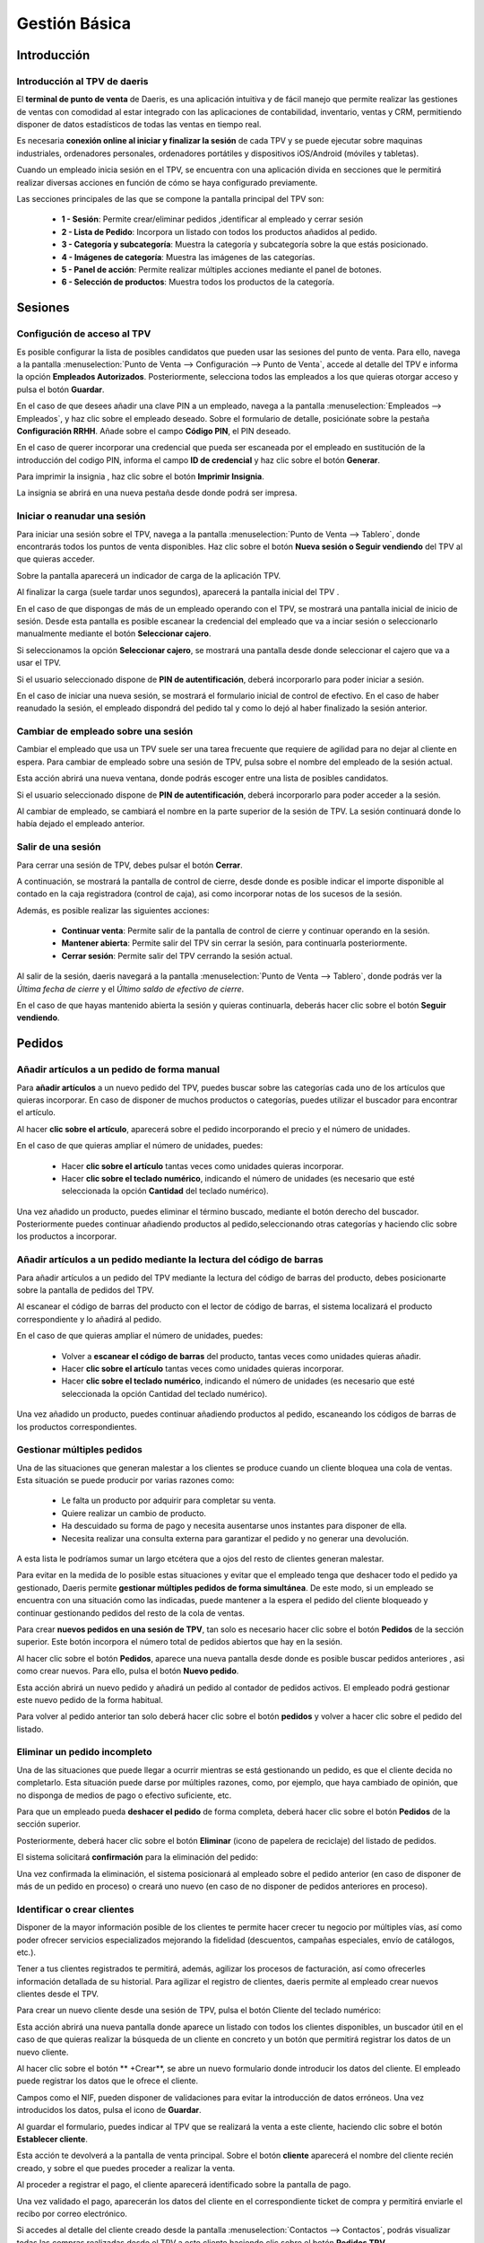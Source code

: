 ==============
Gestión Básica
==============

Introducción
=============

Introducción al TPV de daeris
----------------------------------

El **terminal de punto de venta** de Daeris, es una aplicación intuitiva y de fácil manejo que permite realizar las
gestiones de ventas con comodidad al estar integrado con las aplicaciones de contabilidad, inventario, ventas y CRM, permitiendo
disponer de datos estadísticos de todas las ventas en tiempo real.

Es necesaria **conexión online al iniciar y finalizar la sesión** de cada TPV y se puede ejecutar sobre maquinas
industriales, ordenadores personales, ordenadores portátiles y dispositivos iOS/Android (móviles y tabletas).

Cuando un empleado inicia sesión en el TPV, se encuentra con una aplicación divida en secciones que le permitirá
realizar diversas acciones en función de cómo se haya configurado previamente.

Las secciones principales de las que se compone la pantalla principal del TPV son:

    - **1 - Sesión**: Permite crear/eliminar pedidos ,identificar al empleado y cerrar sesión
    - **2 - Lista de Pedido**: Incorpora un listado con todos los productos añadidos al pedido.
    - **3 - Categoría y subcategoría**: Muestra la categoría y subcategoría sobre la que estás posicionado.
    - **4 - Imágenes de categoría**: Muestra las imágenes de las categorías.
    - **5 - Panel de acción**: Permite realizar múltiples acciones mediante el panel de botones.
    - **6 - Selección de productos**: Muestra todos los productos de la categoría.

.. image:: gestion_basica/pos_partes.png
   :align: center
   :alt: Secciones principales de las que se compone la pantalla principal del TPV

Sesiones
=============

Configución de acceso al TPV
------------------------------

Es posible configurar la lista de posibles candidatos que pueden usar las sesiones del punto de venta.
Para ello, navega a la pantalla :menuselection:`Punto de Venta --> Configuración --> Punto de Venta`, accede al detalle
del TPV e informa la opción **Empleados Autorizados**. Posteriormente, selecciona todos las
empleados a los que quieras otorgar acceso y pulsa el botón **Guardar**.

.. image:: gestion_basica/conf_empleados.png
   :align: center
   :alt: Informa la opción Empleados Autorizados y selecciona todos las empleados a los que quieras otorgar acceso

En el caso de que desees añadir una clave PIN a un empleado, navega a la pantalla :menuselection:`Empleados --> Empleados`,
y haz clic sobre el empleado deseado. Sobre el formulario de detalle, posiciónate sobre la pestaña **Configuración RRHH**.
Añade sobre el campo **Código PIN**, el PIN deseado.

.. image:: gestion_basica/rrhh1.png
   :align: center
   :alt: Informa el PIN deseado

En el caso de querer incorporar una credencial que pueda ser escaneada por el empleado en sustitución de la introducción
del codigo PIN, informa el campo **ID de credencial** y haz clic sobre el botón **Generar**.

.. image:: gestion_basica/rrhh2.png
   :align: center
   :alt: ID de credencial

Para imprimir la insignia , haz clic sobre el botón **Imprimir Insignia**.

.. image:: gestion_basica/rrhh3.png
   :align: center
   :alt: ID de credencial

La insignia se abrirá en una nueva pestaña desde donde podrá ser impresa.

.. image:: gestion_basica/rrhh4.png
   :align: center
   :alt: ID de credencial

Iniciar o reanudar una sesión
------------------------------

Para iniciar una sesión sobre el TPV, navega a la pantalla :menuselection:`Punto de Venta --> Tablero`, donde
encontrarás todos los puntos de venta disponibles. Haz clic sobre el botón **Nueva sesión o Seguir vendiendo** del TPV al
que quieras acceder.

.. image:: gestion_basica/pos_tablero.png
   :align: center
   :alt: Para iniciar una sesión sobre el TPV, navega a la pantalla : Punto de Venta / Tablero

Sobre la pantalla aparecerá un indicador de carga de la aplicación TPV.

.. image:: gestion_basica/pos_carga.png
   :align: center
   :alt: Indicador de carga de la aplicación TPV

Al finalizar la carga (suele tardar unos segundos), aparecerá la pantalla inicial del TPV .

En el caso de que dispongas de más de un empleado operando con el TPV, se mostrará una pantalla inicial de inicio de sesión.
Desde esta pantalla es posible escanear la credencial del empleado que va a inciar sesión o seleccionarlo manualmente mediante
el botón **Seleccionar cajero**.

.. image:: gestion_basica/pos_sesion.png
   :align: center
   :alt: escanear la credencial del empleado que va a inciar sesión o seleccionarlo manualmente mediante el botón Seleccionar cajero

Si seleccionamos la opción **Seleccionar cajero**, se mostrará una pantalla desde donde seleccionar el cajero que va a usar el TPV.

.. image:: gestion_basica/pos_cajero.png
   :align: center
   :alt: Pantalla desde donde seleccionar el cajero que va a usar el TPV.

Si el usuario seleccionado dispone de **PIN de autentificación**, deberá incorporarlo para poder iniciar a sesión.

.. image:: gestion_basica/pos_cajero2.png
   :align: center
   :alt: Incorporar el PIN para poder iniciar a sesión.

En el caso de iniciar una nueva sesión, se mostrará el formulario inicial de control de efectivo.
En el caso de haber reanudado la sesión, el empleado dispondrá del pedido tal y como lo dejó al haber finalizado
la sesión anterior.

.. image:: gestion_basica/pos_init.png
   :align: center
   :alt: Pantalla inicial del TPV

Cambiar de empleado sobre una sesión
-------------------------------------
Cambiar el empleado que usa un TPV suele ser una tarea frecuente que requiere de agilidad para no dejar al cliente
en espera. Para cambiar de empleado sobre una sesión de TPV, pulsa sobre el nombre del empleado de la sesión actual.

.. image:: gestion_basica/pos_empleado.png
   :align: center
   :alt: Cambiar el empleado que usa un TPV

Esta acción abrirá una nueva ventana, donde podrás escoger entre una lista de posibles candidatos.

.. image:: gestion_basica/pos_seleccion.png
   :align: center
   :alt: Nueva ventana, donde podrás escoger entre una lista de posibles candidatos

Si el usuario seleccionado dispone de **PIN de autentificación**, deberá incorporarlo para poder acceder a la sesión.

.. image:: gestion_basica/pos_aut.png
   :align: center
   :alt: Si el usuario seleccionado dispone de PIN de autentificación, deberá incorporarlo para poder acceder a la sesión.

Al cambiar de empleado, se cambiará el nombre en la parte superior de la sesión de TPV. La sesión continuará donde
lo había dejado el empleado anterior.

.. image:: gestion_basica/pos_empleado2.png
   :align: center
   :alt: Al cambiar de empleado, se cambiará el nombre en la parte superior de la sesión de TPV

Salir de una sesión
----------------------------

Para cerrar una sesión de TPV, debes pulsar el botón **Cerrar**.

.. image:: gestion_basica/pos_cerrar.png
   :align: center
   :alt: Para cerrar una sesión de TPV, debes pulsar el botón Cerrar.


A continuación, se mostrará la pantalla de control de cierre, desde donde es posible indicar el importe disponible
al contado en la caja registradora (control de caja), asi como incorporar notas de los sucesos de la sesión.

Además, es posible realizar las siguientes acciones:

    - **Continuar venta**: Permite salir de la pantalla de control de cierre y continuar operando en la sesión.
    - **Mantener abierta**: Permite salir del TPV sin cerrar la sesión, para continuarla posteriormente.
    - **Cerrar sesión**: Permite salir del TPV cerrando la sesión actual.

.. image:: gestion_basica/pos_control_cierre.png
   :align: center
   :alt: Pantalla de control de caja al cierre del TPV

Al salir de la sesión, daeris navegará a la pantalla :menuselection:`Punto de Venta --> Tablero`, donde podrás ver
la *Última fecha de cierre* y el *Último saldo de efectivo de cierre*.

.. image:: gestion_basica/pos_post_cierre.png
   :align: center
   :alt: Pantalla de control de caja al cierre del TPV

En el caso de que hayas mantenido abierta la sesión y quieras continuarla, deberás hacer clic sobre el botón **Seguir vendiendo**.

.. image:: gestion_basica/pos_post_cierre2.png
   :align: center
   :alt: Pantalla de control de caja al cierre del TPV

Pedidos
=============

Añadir artículos a un pedido de forma manual
---------------------------------------------

Para **añadir artículos** a un nuevo pedido del TPV, puedes buscar sobre las categorías cada uno de los artículos
que quieras incorporar. En caso de disponer de muchos productos o categorías, puedes utilizar el buscador para
encontrar el artículo.

.. image:: gestion_basica/buscador.png
   :align: center
   :alt: Puedes utilizar el buscador para encontrar el artículo

Al hacer **clic sobre el artículo**, aparecerá sobre el pedido incorporando el precio y el número de unidades.

.. image:: gestion_basica/clic_articulo.png
   :align: center
   :alt: Al hacer clic sobre el artículo, aparecerá sobre el pedido incorporando el precio y el número de unidades.

En el caso de que quieras ampliar el número de unidades, puedes:

    - Hacer **clic sobre el artículo** tantas veces como unidades quieras incorporar.
    - Hacer **clic sobre el teclado numérico**, indicando el número de unidades (es necesario que esté seleccionada la opción **Cantidad** del teclado numérico).

.. image:: gestion_basica/clic_articulo2.png
   :align: center
   :alt: Hacer clic sobre el teclado numérico, indicando el número de unidades , necesario que esté seleccionada la opción Cantidad del teclado numérico.

Una vez añadido un producto, puedes eliminar el término buscado, mediante el botón derecho del buscador. Posteriormente
puedes continuar añadiendo productos al pedido,seleccionando otras categorías y haciendo clic sobre los productos a incorporar.

.. image:: gestion_basica/resultado_articulo.png
   :align: center
   :alt: puedes continuar añadiendo productos al pedido.


Añadir artículos a un pedido mediante la lectura del código de barras
------------------------------------------------------------------------

Para añadir artículos a un pedido del TPV mediante la lectura del código de barras del producto, debes posicionarte
sobre la pantalla de pedidos del TPV.

.. image:: gestion_basica/tpv_buscar.png
   :align: center
   :alt: Buscar productos en el TPV

Al escanear el código de barras del producto con el lector de código de barras, el sistema localizará el producto
correspondiente y lo añadirá al pedido.

.. image:: gestion_basica/tpv_buscar2.png
   :align: center
   :alt: Producto añadido al pedido del TPV

En el caso de que quieras ampliar el número de unidades, puedes:

    - Volver a **escanear el código de barras** del producto, tantas veces como unidades quieras añadir.
    - Hacer **clic sobre el artículo** tantas veces como unidades quieras incorporar.
    - Hacer **clic sobre el teclado numérico**, indicando el número de unidades (es necesario que esté seleccionada la opción Cantidad del teclado numérico).

.. image:: gestion_basica/tpv_unidades.png
   :align: center
   :alt: Unidades del artículo añadido al pedido del TPV

Una vez añadido un producto, puedes continuar añadiendo productos al pedido, escaneando los códigos de barras de los
productos correspondientes.


Gestionar múltiples pedidos 
----------------------------
Una de las situaciones que generan malestar a los clientes se produce cuando un cliente bloquea una cola de ventas.
Esta situación se puede producir por varias razones como:

    - Le falta un producto por adquirir para completar su venta.
    - Quiere realizar un cambio de producto.
    - Ha descuidado su forma de pago y necesita ausentarse unos instantes para disponer de ella.
    - Necesita realizar una consulta externa para garantizar el pedido y no generar una devolución.

A esta lista le podríamos sumar un largo etcétera que a ojos del resto de clientes generan malestar.

Para evitar en la medida de lo posible estas situaciones y evitar que el empleado tenga que deshacer todo el pedido
ya gestionado, Daeris permite **gestionar múltiples pedidos de forma simultánea**. De este modo, si un empleado se
encuentra con una situación como las indicadas, puede mantener a la espera el pedido del cliente bloqueado y
continuar gestionando pedidos del resto de la cola de ventas.

Para crear **nuevos pedidos en una sesión de TPV**, tan solo es necesario hacer clic sobre el botón **Pedidos** de la sección
superior. Este botón incorpora el número total de pedidos abiertos que hay en la sesión.

.. image:: gestion_basica/tpv_anadir_pedido.png
   :align: center
   :alt: Añadir pedido al TPV

Al hacer clic sobre el botón **Pedidos**, aparece una nueva pantalla desde donde es posible buscar pedidos anteriores ,
asi como crear nuevos. Para ello, pulsa el botón **Nuevo pedido**.

.. image:: gestion_basica/tpv_nuevo_pedido.png
   :align: center
   :alt: Nuevo pedido en el TPV

Esta acción abrirá un nuevo pedido y añadirá un pedido al contador de pedidos activos. El empleado podrá
gestionar este nuevo pedido de la forma habitual.

.. image:: gestion_basica/tpv_nuevo_pedido2.png
   :align: center
   :alt: Nuevo pedido en el TPV

Para volver al pedido anterior tan solo deberá hacer clic sobre el botón **pedidos** y volver a hacer clic sobre el pedido del listado.

.. image:: gestion_basica/tpv_volver_pedido.png
   :align: center
   :alt: Volver al pedido anterior

Eliminar un pedido incompleto
-------------------------------

Una de las situaciones que puede llegar a ocurrir mientras se está gestionando un pedido, es que el cliente decida
no completarlo. Esta situación puede darse por múltiples razones, como, por ejemplo, que haya cambiado de opinión,
que no disponga de medios de pago o efectivo suficiente, etc.

Para que un empleado pueda **deshacer el pedido** de forma completa, deberá hacer clic sobre el botón **Pedidos** de la
sección superior.

.. image:: gestion_basica/tpv_eliminar_pedido.png
   :align: center
   :alt: Eliminar el pedido

Posteriormente, deberá hacer clic sobre el botón **Eliminar** (icono de papelera de reciclaje) del listado de pedidos.

.. image:: gestion_basica/tpv_eliminar_pedido2.png
   :align: center
   :alt: Eliminar el pedido

El sistema solicitará **confirmación** para la eliminación del pedido:

.. image:: gestion_basica/tpv_eliminar_confirmar.png
   :align: center
   :alt: Confirmar eliminar el pedido

Una vez confirmada la eliminación, el sistema posicionará al empleado sobre el pedido anterior (en caso de disponer
de más de un pedido en proceso) o creará uno nuevo (en caso de no disponer de pedidos anteriores en proceso).

.. image:: gestion_basica/tpv_eliminar_nuevo.png
   :align: center
   :alt: Nuevo pedido del TPV

Identificar o crear clientes
-------------------------------
Disponer de la mayor información posible de los clientes te permite hacer crecer tu negocio por múltiples vías,
así como poder ofrecer servicios especializados mejorando la fidelidad (descuentos, campañas especiales,
envío de catálogos, etc.).

Tener a tus clientes registrados te permitirá, además, agilizar los procesos de facturación, así como ofrecerles
información detallada de su historial. Para agilizar el registro de clientes, daeris permite al empleado crear
nuevos clientes desde el TPV.

Para crear un nuevo cliente desde una sesión de TPV, pulsa el botón Cliente del teclado numérico:

.. image:: gestion_basica/tpv_cliente.png
   :align: center
   :alt: Cliente del TPV

Esta acción abrirá una nueva pantalla donde aparece un listado con todos los clientes disponibles, un buscador útil
en el caso de que quieras realizar la búsqueda de un cliente en concreto y un botón que permitirá registrar los
datos de un nuevo cliente.

.. image:: gestion_basica/tpv_anadir_cliente.png
   :align: center
   :alt: Añadir cliente

Al hacer clic sobre el botón ** +Crear**, se abre un nuevo formulario donde introducir los datos del cliente. El empleado
puede registrar los datos que le ofrece el cliente.

Campos como el NIF, pueden disponer de validaciones para evitar la introducción de datos erróneos. Una vez
introducidos los datos, pulsa el icono de **Guardar**.

.. image:: gestion_basica/tpv_guardar_cliente.png
   :align: center
   :alt: Guardar cliente

Al guardar el formulario, puedes indicar al TPV que se realizará la venta a este cliente, haciendo clic sobre el
botón **Establecer cliente**.

.. image:: gestion_basica/tpv_establecer_cliente.png
   :align: center
   :alt: Establecer cliente

Esta acción te devolverá a la pantalla de venta principal. Sobre el botón **cliente** aparecerá el nombre del cliente
recién creado, y sobre el que puedes proceder a realizar la venta.

.. image:: gestion_basica/tpv_cliente_on.png
   :align: center
   :alt: Cliente del TPV

Al proceder a registrar el pago, el cliente aparecerá identificado sobre la pantalla de pago.

.. image:: gestion_basica/tpv_cliente_pago.png
   :align: center
   :alt: Cliente del TPV

Una vez validado el pago, aparecerán los datos del cliente en el correspondiente ticket de compra y permitirá enviarle
el recibo por correo electrónico.

.. image:: gestion_basica/tpv_cliente_compra.png
   :align: center
   :alt: Cliente sobre el ticket de compra

Si accedes al detalle del cliente creado desde la pantalla :menuselection:`Contactos --> Contactos`, podrás
visualizar todas las compras realizadas desde el TPV a este cliente haciendo clic sobre el botón **Pedidos TPV**.

.. image:: gestion_basica/tpv_cliente_ventas.png
   :align: center
   :alt: Ventas TPV

El sistema mostrará un listado de las ventas realizadas a ese cliente mediante la TPV.

.. image:: gestion_basica/tpv_cliente_ventas2.png
   :align: center
   :alt: Listado de Ventas TPV


Importar presupuestos / pedidos sobre el TPV
---------------------------------------------

En función de los circuitos de venta establecidos en tu negocio, es posible que envíes presupuestos a tus clientes
o generes pedidos de venta pendientes de pago.

Desde cualquier TPV, es posible la importación de los presupuestos o pedidos con el objetivo de que el cliente
pueda realizar un pago inicial o completar el pago.

En el caso de que los productos asociados al pedido no estén incorporados al TPV, la aplicación solicitará la
importación para poder proceder con su venta.

Además, se incorporará el cliente asociado al pedido sobre el TPV y se permitirá emitir la factura correspondiente.

Para importar un presupuesto o pedido sobre el TPV debes hacer clic sobre el botón **Presupuesto / Pedido**

.. image:: gestion_basica/importar1.png
   :align: center
   :alt: Importar presupuestos / pedidos sobre el TPV

Esta acción muestra un listado sobre una ventana con todos los presupuestos / pedidos no finalizados. El listado
dispone de información relevante como el número de presupuesto/pedido, fecha, cliente, comercial, importe y estado.
Además, es posible realizar búsquedas con el buscador de la barra superior.

.. image:: gestion_basica/importar2.png
   :align: center
   :alt: Importar presupuestos / pedidos sobre el TPV

Al seleccionar un pedido, la aplicación solicita al empleado la acción que se procede a realizar, siendo posible
escoger una de las siguientes opciones:

   -  **Aplicar un pago inicial**: Solicitará el porcentaje a aplicar sobre el precio total del pedido.
   -  **Liquidar el pedido**: Aplicará el precio total del pedido.

.. image:: gestion_basica/importar3.png
   :align: center
   :alt: Importar presupuestos / pedidos sobre el TPV

En el caso de que algunos de los productos asociados al pedido no estén asociados al TPV, la aplicación solicitará
realizar su carga, acción que debe confirmarse.

.. image:: gestion_basica/importar4.png
   :align: center
   :alt: Importar presupuestos / pedidos sobre el TPV

Una vez seleccionada la opción, se incorporarán las líneas del pedido como línea del pedido del TPV, además del cliente
asociado.

.. image:: gestion_basica/importar5.png
   :align: center
   :alt: Importar presupuestos / pedidos sobre el TPV

Una vez completado el pedido se debe proceder al pago, mediante el botón **pagos**. Esta acción navega a la pantalla
de pago del pedido desde dónde es necesario seleccionar el método de pago.

.. image:: gestion_basica/importar6.png
   :align: center
   :alt: Importar presupuestos / pedidos sobre el TPV

Posteriormente es necesario hacer clic sobre el botón **Facturas del cliente**, en el caso de que quieras imprimir
la factura tras **validar** el pago.

.. image:: gestion_basica/importar7.png
   :align: center
   :alt: Importar presupuestos / pedidos sobre el TPV

Al **validar** el pago aparece la factura, para realizar su impresión.

.. image:: gestion_basica/importar8.png
   :align: center
   :alt: Importar presupuestos / pedidos sobre el TPV

Al validar el pago aparece la pantalla de gestión del recibo, desde dónde es posible enviar el recibo y la factura por
correo electrónico.

.. image:: gestion_basica/importar9.png
   :align: center
   :alt: Importar presupuestos / pedidos sobre el TPV

Limitar la carga de clientes y/o productos
--------------------------------------------

Al iniciar una sesión del TPV, se cargan de forma predeterminada todos los **productos** y **clientes**.
En función de tu negocio, es posible que dispongas de un volumen de productos o clientes muy elevado.
Esta situación puede provocar **lentitud a la hora de iniciar la sesión**.

Para corregir esta situación, Daeris permite establecer la carga de un número máximo de registros e incluso permite
la opción de cargar el resto de forma invisible una vez se ha iniciado la sesión.

Para limitar la carga de clientes al iniciar la sesión del TPV, navega a la pantalla
:menuselection:`Punto de Venta --> Configuración --> Punto de Venta`, accede al detalle
del TPV y sobre el apartado **Interfaz TPV**, informa la opción **Carga de clientes limitada**.

Al activar esta opción, se cargarán **los primeros 100 clientes** al iniciar la sesión.

En el caso de que desees que se carguen el resto de clientes una vez iniciada la sesión, selecciona la opción
**Cargar todos los clientes restantes en segundo plano**.

Posteriormente, pulsa el botón **Guardar**.

.. image:: gestion_basica/carga1.png
   :align: center
   :alt: Carga de clientes limitada

En el caso de que no incorpores la opción de **Cargar todos los clientes restantes en segundo plano**,
puedes igualmente llegar a cargar un cliente cuando lo necesites.

Sobre el TPV, a la hora de buscar el cliente, debes hacer clic sobre el botón cliente.
Sobre el buscador, introduce parte del nombre del cliente y haz clic posteriormente sobre el botón
**Cargar Clientes**. En el caso de que existan clientes que coincidan con la búsqueda, estos serán cargados
sobre el TPV y aparecerán en el listado.

.. image:: gestion_basica/carga1b.png
   :align: center
   :alt: Carga de clientes limitada

Para limitar la carga de productos al iniciar la sesión del TPV, navega a la pantalla
:menuselection:`Punto de Venta --> Configuración --> Punto de Venta`, accede al detalle
del TPV y sobre el apartado **Inventario**, informa la opción **Carga de productos limitada**.

Al activar esta opción, se cargarán **los 20.000 productos mas comunes** al iniciar la sesión.

En el caso de que desees que se carguen el resto de productos una vez iniciada la sesión, selecciona la opción
**Cargar todos los productos restantes en segundo plano**.

Posteriormente, pulsa el botón **Guardar**.

.. image:: gestion_basica/carga2.png
   :align: center
   :alt: Carga de productos limitada

En el caso de que no incorpores la opción de **Cargar todos los productos restantes en segundo plano**,
puedes igualmente llegar a cargar un producto cuando lo necesites.

Desde el TPV, debes introducir sobre el buscador, el nombre del producto
y hacer clic sobre el icono **Base de datos** que se encuentra junto al icono de la lupa.
En el caso de que existan productos que coincidan con la búsqueda, estos serán cargados
sobre el TPV y aparecerán en el listado.

.. image:: gestion_basica/carga2b.png
   :align: center
   :alt: Carga de productos limitada